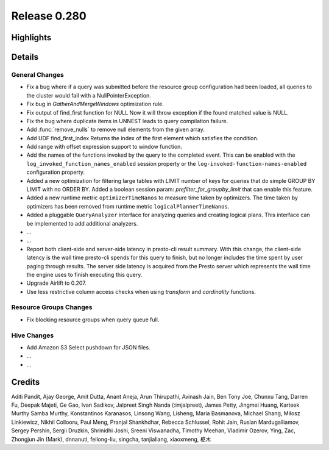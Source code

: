 =============
Release 0.280
=============

**Highlights**
==============

**Details**
===========

General Changes
_______________
* Fix a bug where if a query was submitted before the resource group configuration had been loaded, all queries to the cluster would fail with a NullPointerException.
* Fix bug in `GatherAndMergeWindows` optimization rule.
* Fix output of find_first function for NULL Now it will throw exception if the found matched value is NULL.
* Fix the bug where duplicate items in UNNEST leads to query compilation failure.
* Add :func:`remove_nulls` to remove null elements from the given array.
* Add UDF find_first_index Returns the index of the first element which satisfies the condition.
* Add range with offset expression support to window function.
* Add the names of the functions invoked by the query to the completed event. This can be enabled with the ``log_invoked_function_names_enabled`` session property or the ``log-invoked-function-names-enabled`` configuration property.
* Added a new optimization for filtering large tables with LIMIT number of keys for queries that do simple GROUP BY LIMIT with no ORDER BY. Added a boolean session param: `prefilter_for_groupby_limit` that can enable this feature.
* Added a new runtime metric ``optimizerTimeNanos`` to measure time taken by optimizers. The time taken by optimizers has been removed from runtime metric ``logicalPlannerTimeNanos``.
* Added a pluggable ``QueryAnalyzer``  interface for analyzing queries and creating logical plans. This interface can be implemented to add additional analyzers.
* ...
* ...
* Report both client-side and server-side latency in presto-cli result summary. With this change, the client-side latency is the wall time presto-cli spends for this query to finish, but no longer includes the time spent by user paging through results. The server side latency is acquired from the Presto server which represents the wall time the engine uses to finish executing this query.
* Upgrade Airlift to 0.207.
* Use less restrictive column access checks when using `transform` and `cardinality` functions.

Resource Groups Changes
_______________________
* Fix blocking resource groups when query queue full.

Hive Changes
____________
* Add Amazon S3 Select pushdown for JSON files.
* ...
* ...

**Credits**
===========

Aditi Pandit, Ajay George, Amit Dutta, Anant Aneja, Arun Thirupathi, Avinash Jain, Ben Tony Joe, Chunxu Tang, Darren Fu, Deepak Majeti, Ge Gao, Ivan Sadikov, Jalpreet Singh Nanda (:imjalpreet), James Petty, Jingmei Huang, Karteek Murthy Samba Murthy, Konstantinos Karanasos, Linsong Wang, Lisheng, Maria Basmanova, Michael Shang, Miłosz Linkiewicz, Nikhil Collooru, Paul Meng, Pranjal Shankhdhar, Rebecca Schlussel, Rohit Jain, Ruslan Mardugalliamov, Sergey Pershin, Sergii Druzkin, Shrinidhi Joshi, Sreeni Viswanadha, Timothy Meehan, Vladimir Ozerov, Ying, Zac, Zhongjun Jin (Mark), dnnanuti, feilong-liu, singcha, tanjialiang, xiaoxmeng, 枢木
